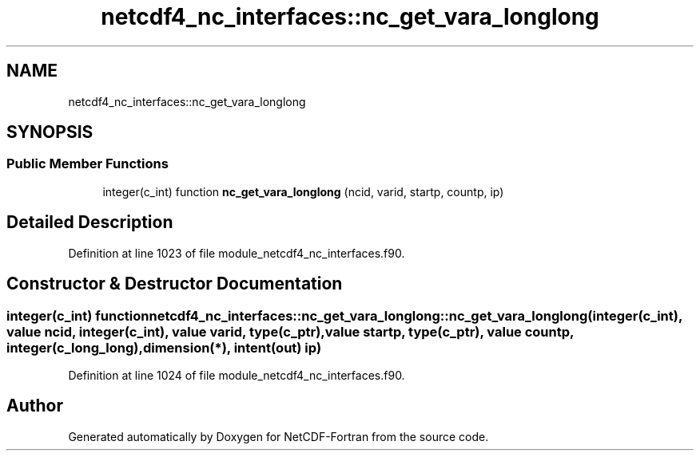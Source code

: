 .TH "netcdf4_nc_interfaces::nc_get_vara_longlong" 3 "Wed Jan 17 2018" "Version 4.5.0-development" "NetCDF-Fortran" \" -*- nroff -*-
.ad l
.nh
.SH NAME
netcdf4_nc_interfaces::nc_get_vara_longlong
.SH SYNOPSIS
.br
.PP
.SS "Public Member Functions"

.in +1c
.ti -1c
.RI "integer(c_int) function \fBnc_get_vara_longlong\fP (ncid, varid, startp, countp, ip)"
.br
.in -1c
.SH "Detailed Description"
.PP 
Definition at line 1023 of file module_netcdf4_nc_interfaces\&.f90\&.
.SH "Constructor & Destructor Documentation"
.PP 
.SS "integer(c_int) function netcdf4_nc_interfaces::nc_get_vara_longlong::nc_get_vara_longlong (integer(c_int), value ncid, integer(c_int), value varid, type(c_ptr), value startp, type(c_ptr), value countp, integer(c_long_long), dimension(*), intent(out) ip)"

.PP
Definition at line 1024 of file module_netcdf4_nc_interfaces\&.f90\&.

.SH "Author"
.PP 
Generated automatically by Doxygen for NetCDF-Fortran from the source code\&.
